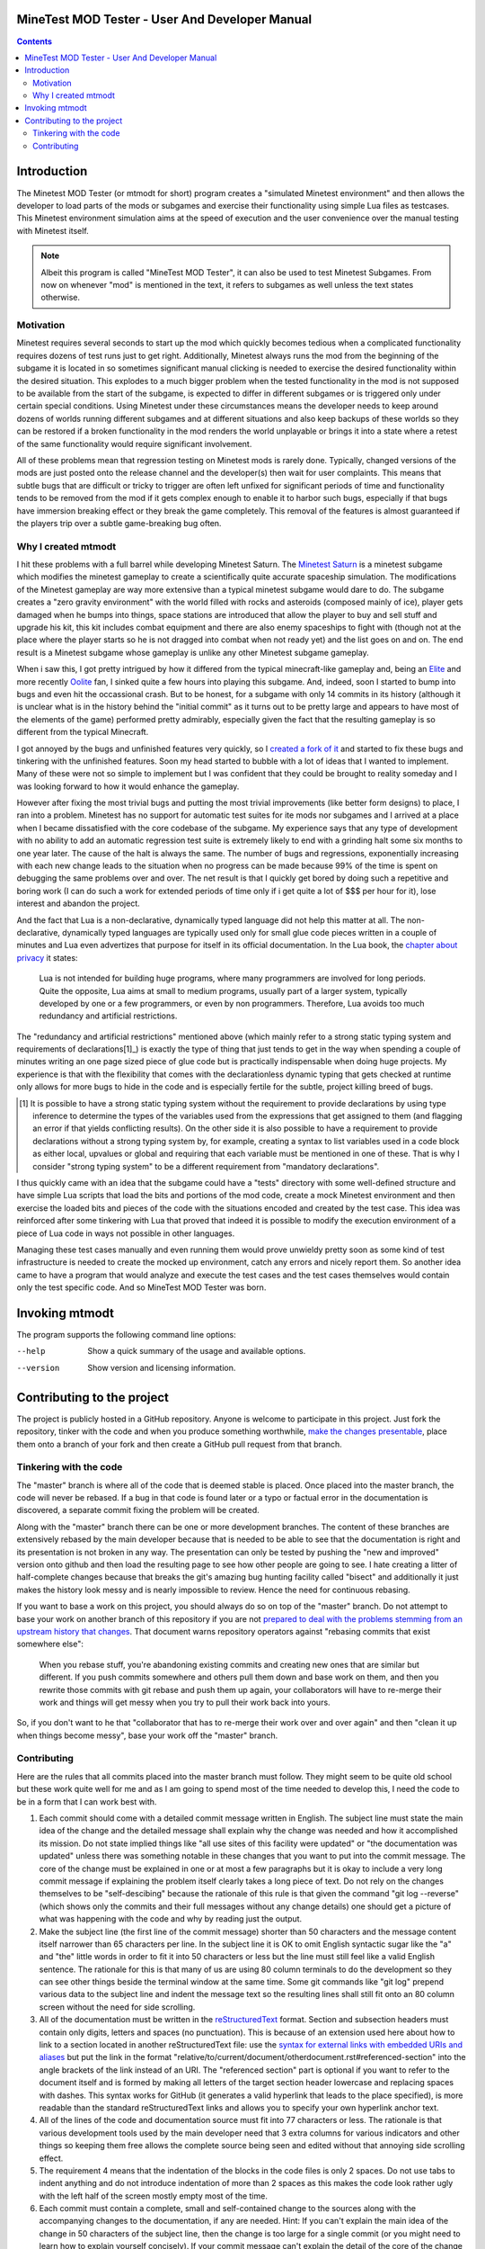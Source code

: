 MineTest MOD Tester - User And Developer Manual
===============================================

.. contents::

Introduction
============

The Minetest MOD Tester (or mtmodt for short) program creates a "simulated
Minetest environment" and then allows the developer to load parts of the mods
or subgames and exercise their functionality using simple Lua files as
testcases. This Minetest environment simulation aims at the speed of
execution and the user convenience over the manual testing with Minetest
itself.

.. note:: Albeit this program is called "MineTest MOD Tester", it can also be
          used to test Minetest Subgames. From now on whenever "mod" is
          mentioned in the text, it refers to subgames as well unless the
          text states otherwise.

Motivation
----------

Minetest requires several seconds to start up the mod which quickly
becomes tedious when a complicated functionality requires dozens of test
runs just to get right. Additionally, Minetest always runs the mod from
the beginning of the subgame it is located in so sometimes significant manual
clicking is needed to exercise the desired functionality within the desired
situation. This explodes to a much bigger problem when the tested
functionality in the mod is not supposed to be available from the start of
the subgame, is expected to differ in different subgames or is triggered
only under certain special conditions. Using Minetest under these
circumstances means the developer needs to keep around dozens of worlds
running different subgames and at different situations and also keep backups
of these worlds so they can be restored if a broken functionality in the mod
renders the world unplayable or brings it into a state where a retest of the
same functionality would require significant involvement.

All of these problems mean that regression testing on Minetest mods is rarely
done. Typically, changed versions of the mods are just posted onto the
release channel and the developer(s) then wait for user complaints. This
means that subtle bugs that are difficult or tricky to trigger are often left
unfixed for significant periods of time and functionality tends to be removed
from the mod if it gets complex enough to enable it to harbor such bugs,
especially if that bugs have immersion breaking effect or they break the
game completely. This removal of the features is almost guaranteed if the
players trip over a subtle game-breaking bug often.

Why I created mtmodt
--------------------

I hit these problems with a full barrel while developing Minetest Saturn.
The `Minetest Saturn <https://github.com/Foghrye4/minetest_saturn>`_ is a
minetest subgame which modifies the minetest gameplay to create a
scientifically quite accurate spaceship simulation. The modifications of the
Minetest gameplay are way more extensive than a typical minetest subgame
would dare to do. The subgame creates a "zero gravity environment" with the
world filled with rocks and asteroids (composed mainly of ice), player gets
damaged when he bumps into things, space stations are introduced that allow
the player to buy and sell stuff and upgrade his kit, this kit includes
combat equipment and there are also enemy spaceships to fight with (though
not at the place where the player starts so he is not dragged into combat
when not ready yet) and the list goes on and on. The end result is a Minetest
subgame whose gameplay is unlike any other Minetest subgame gameplay.

When i saw this, I got pretty intrigued by how it differed from
the typical minecraft-like gameplay and, being an `Elite
<https://en.wikipedia.org/wiki/Elite_(video_game)>`_ and more recently
`Oolite <http://www.oolite.org/>`_ fan, I sinked quite a few hours into
playing this subgame. And, indeed, soon I started to bump into bugs and even
hit the occassional crash. But to be honest, for a subgame with only 14
commits in its history (although it is unclear what is in the history behind
the "initial commit" as it turns out to be pretty large and appears to have
most of the elements of the game) performed pretty admirably, especially
given the fact that the resulting gameplay is so different from the typical
Minecraft.

I got annoyed by the bugs and unfinished features very quickly, so I
`created a fork of it <https://github.com/osjc/minetest_saturn>`_ and started
to fix these bugs and tinkering with the unfinished features. Soon my head
started to bubble with a lot of ideas that I wanted to implement. Many of
these were not so simple to implement but I was confident that they could be
brought to reality someday and I was looking forward to how it would enhance
the gameplay.

However after fixing the most trivial bugs and putting the most trivial
improvements (like better form designs) to place, I ran into a problem.
Minetest has no support for automatic test suites for ite mods nor subgames
and I arrived at a place when I became dissatisfied with the core codebase
of the subgame. My experience says that any type of development with no
ability to add an automatic regression test suite is extremely likely to end
with a grinding halt some six months to one year later. The cause of the halt
is always the same. The number of bugs and regressions, exponentially
increasing with each new change leads to the situation when no progress can
be made because 99% of the time is spent on debugging the same problems over
and over. The net result is that I quickly get bored by doing such a
repetitive and boring work (I can do such a work for extended periods of time
only if i get quite a lot of $$$ per hour for it), lose interest and abandon
the project.

And the fact that Lua is a non-declarative, dynamically typed language did
not help this matter at all. The non-declarative, dynamically typed languages
are typically used only for small glue code pieces written in a couple of
minutes and Lua even advertizes that purpose for itself in its official
documentation. In the Lua book, the `chapter about privacy
<http://www.lua.org/pil/16.4.html>`_ it states:

    Lua is not intended for building huge programs, where many programmers
    are involved for long periods. Quite the opposite, Lua aims at small to
    medium programs, usually part of a larger system, typically developed by
    one or a few programmers, or even by non programmers. Therefore, Lua
    avoids too much redundancy and artificial restrictions.

The "redundancy and artificial restrictions" mentioned above (which mainly
refer to a strong static typing system and requirements of declarations[1]_)
is exactly the type of thing that just tends to get in the way when spending
a couple of minutes writing an one page sized piece of glue code but is
practically indispensable when doing huge projects. My experience is that
with the flexibility that comes with the declarationless dynamic typing
that gets checked at runtime only allows for more bugs to hide in the code
and is especially fertile for the subtle, project killing breed of bugs.

.. [1] It is possible to have a strong static typing system without the
   requirement to provide declarations by using type inference to determine
   the types of the variables used from the expressions that get assigned
   to them (and flagging an error if that yields conflicting results). On the
   other side it is also possible to have a requirement to provide
   declarations without a strong typing system by, for example, creating a
   syntax to list variables used in a code block as either local, upvalues or
   global and requiring that each variable must be mentioned in one of these.
   That is why I consider "strong typing system" to be a different
   requirement from "mandatory declarations".

I thus quickly came with an idea that the subgame could have a "tests"
directory with some well-defined structure and have simple Lua scripts that
load the bits and portions of the mod code, create a mock Minetest
environment and then exercise the loaded bits and pieces of the code with
the situations encoded and created by the test case. This idea was reinforced
after some tinkering with Lua that proved that indeed it is possible to
modify the execution environment of a piece of Lua code in ways not possible
in other languages.

Managing these test cases manually and even running them would prove unwieldy
pretty soon as some kind of test infrastructure is needed to create the
mocked up environment, catch any errors and nicely report them. So another
idea came to have a program that would analyze and execute the test cases and
the test cases themselves would contain only the test specific code.
And so MineTest MOD Tester was born.

Invoking mtmodt
===============

The program supports the following command line options:

--help
  Show a quick summary of the usage and available options.

--version
  Show version and licensing information.

Contributing to the project
===========================

The project is publicly hosted in a GitHub repository. Anyone is welcome to
participate in this project. Just fork the repository, tinker with the code
and when you produce something worthwhile, `make the changes presentable
<#contributing>`_, place them onto a branch of your fork and then
create a GitHub pull request from that branch.

Tinkering with the code
-----------------------

The "master" branch is where all of the code that is deemed stable is placed.
Once placed into the master branch, the code will never be rebased. If a bug
in that code is found later or a typo or factual error in the documentation
is discovered, a separate commit fixing the problem will be created.

Along with the "master" branch there can be one or more development branches.
The content of these branches are extensively rebased by the main developer
because that is needed to be able to see that the documentation is right and
its presentation is not broken in any way. The presentation can only be
tested by pushing the "new and improved" version onto github and then load
the resulting page to see how other people are going to see. I hate creating
a litter of half-complete changes because that breaks the git's amazing
bug hunting facility called "bisect" and additionally it just makes the
history look messy and is nearly impossible to review. Hence the need for
continuous rebasing.

If you want to base a work on this project, you should always do so on top
of the "master" branch. Do not attempt to base your work on another branch
of this repository if you are not `prepared to deal with the problems
stemming from an upstream history that changes
<https://git-scm.com/book/en/v2/Git-Branching-Rebasing>`_. That document
warns repository operators against "rebasing commits that exist somewhere
else":

    When you rebase stuff, you're abandoning existing commits and creating
    new ones that are similar but different. If you push commits somewhere
    and others pull them down and base work on them, and then you rewrite
    those commits with git rebase and push them up again, your collaborators
    will have to re-merge their work and things will get messy when you try
    to pull their work back into yours.

So, if you don't want to he that "collaborator that has to re-merge their
work over and over again" and then "clean it up when things become messy",
base your work off the "master" branch.

Contributing
------------

Here are the rules that all commits placed into the master branch must
follow. They might seem to be quite old school but these work quite well for
me and as I am going to spend most of the time needed to develop this, I need
the code to be in a form that I can work best with.

1. Each commit should come with a detailed commit message written in English.
   The subject line must state the main idea of the change and the
   detailed message shall explain why the change was needed and how it
   accomplished its mission. Do not state implied things like "all use sites
   of this facility were updated" or "the documentation was updated" unless
   there was something notable in these changes that you want to put into the
   commit message. The core of the change must be explained in one or at most
   a few paragraphs but it is okay to include a very long commit message if
   explaining the problem itself clearly takes a long piece of text. Do not
   rely on the changes themselves to be "self-descibing" because the
   rationale of this rule is that given the command "git log --reverse"
   (which shows only the commits and their full messages without any change
   details) one should get a picture of what was happening with the code and
   why by reading just the output.

2. Make the subject line (the first line of the commit message) shorter than
   50 characters and the message content itself narrower than 65 characters
   per line. In the subject line it is OK to omit English syntactic sugar
   like the "a" and "the" little words in order to fit it into 50 characters
   or less but the line must still feel like a valid English sentence. The
   rationale for this is that many of us are using 80 column terminals to do
   the development so they can see other things beside the terminal window at
   the same time. Some git commands like "git log" prepend various data to
   the subject line and indent the message text so the resulting lines shall
   still fit onto an 80 column screen without the need for side scrolling.

3. All of the documentation must be written in the `reStructuredText
   <http://docutils.sourceforge.net/rst.html>`_ format. Section and
   subsection headers must contain only digits, letters and spaces (no
   punctuation). This is because of an extension used here about how to link
   to a section located in another reStructuredText file: use the `syntax for
   external links with embedded URIs and aliases
   <http://docutils.sourceforge.net/docs/ref/rst/restructuredtext.html#
   embedded-uris-and-aliases>`_ but put the link in the format
   "relative/to/current/document/otherdocument.rst#referenced-section" into
   the angle brackets of the link instead of an URI. The "referenced section"
   part is optional if you want to refer to the document itself and is formed
   by making all letters of the target section header lowercase and replacing
   spaces with dashes. This syntax works for GitHub (it generates a valid
   hyperlink that leads to the place specified), is more readable than the
   standard reStructuredText links and allows you to specify your own
   hyperlink anchor text.

4. All of the lines of the code and documentation source must fit into 77
   characters or less. The rationale is that various development tools used
   by the main developer need that 3 extra columns for various indicators and
   other things so keeping them free allows the complete source being seen
   and edited without that annoying side scrolling effect.

5. The requirement 4 means that the indentation of the blocks in the code
   files is only 2 spaces. Do not use tabs to indent anything and do not
   introduce indentation of more than 2 spaces as this makes the code look
   rather ugly with the left half of the screen mostly empty most of the
   time.

6. Each commit must contain a complete, small and self-contained change to
   the sources along with the accompanying changes to the documentation, if
   any are needed. Hint: If you can't explain the main idea of the change in
   50 characters of the subject line, then the change is too large for a
   single commit (or you might need to learn how to explain yourself
   concisely). If your commit message can't explain the detail of the core
   of the change in a couple of paragraphs, then the change is too big for a
   single commit.

7. Formatting changes must not be mixed in with code changes. Make a separate
   commit for these. Mark its subject line by prepending "Formatting:" to it
   and leave the rest of the commit message empty. Have in mind, though, that
   formatting changes are frowned upon; it is best to just avoid them by
   squashing them into the commits introducing the misformatted code.
   Additionally, avoid reformatting the documentation files unless their
   formatting is horribly broken and squash any reformatting changes
   triggered by your documentation changes into the commit that introduced
   these changes.

8. Code refactoring must not be mixed in with addition of a new feature or
   fixing a bug unless that new feature or the new bug fix absolutely
   requires the refactoring change. Hint: More ofthen than not the
   refactoring change or a significant portion thereof can be factored out
   into a separate self-contained change or even multiple separate
   self-contained changes.

9. This project comes with a test suite. Any new code must be exercised by at
   least one of the test cases. This implies that if you are introducing new
   functionality, you should supply new test cases. Additionally, any changes
   to the code shall not break any tests.

However if your changes don't meet the criteria outlined above and especially
if you are unsure how to accomplis, you are still encouraged to publish them
and advertise their presence to me (or other developers if any). We can work
together to get your change merged.

To submit your changes first collect them into a branch. Use CamelCase
convention (with first letter of the name being a capital letter) for the
name and have the name convey the general idea permeating throughout all the
changes, like AdvancedFurnace (for a branch that adds an advanced version of
a furnace into a minetest subgame). Rebase that branch onto the current
master of the upstream and then push the branch into your fork on GitHub.
That will allow you to create a pull request with your changes where the
changes can be discussed and eventually pulled.

Even after the pull request is created, it is still possible for you to
rework the commits and push the new version of the changeset (use "git push
--force" for that); doing so will directly update the pull request.

However this works only for pull requests that are still open. If you had to
retract your pull request by closing it, you have to reopen it before pushing
the improving version. If you push the improved version first, you won't be
able to reopen the pull request; you will be required to repush the original
version of the commits as seen in the pull request into its branch (also seen
in the pull request; take heed to not lose your improved version in the
process) and then reopen the pull request before putting the new version back
into the branch.
